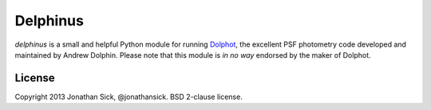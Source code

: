 Delphinus
=========

`delphinus` is a small and helpful Python module for running `Dolphot <http://americano.dolphinsim.com/dolphot/>`_, the excellent PSF photometry code developed and maintained by Andrew Dolphin. Please note that this module is *in no way* endorsed by the maker of Dolphot.

License
-------

Copyright 2013 Jonathan Sick, @jonathansick.
BSD 2-clause license.
